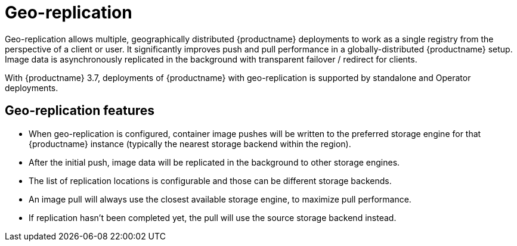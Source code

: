 [[georepl-intro]]
= Geo-replication

Geo-replication allows multiple, geographically distributed {productname} deployments to work as a single registry from the perspective of a client or user. It significantly improves push and pull performance in a globally-distributed {productname} setup. Image data is asynchronously replicated in the background with transparent failover / redirect for clients.

With {productname} 3.7, deployments of {productname} with geo-replication is supported by standalone and Operator deployments.

== Geo-replication features

* When geo-replication is configured, container image pushes will be written to the preferred storage engine for that {productname} instance (typically the nearest storage backend within the region).
* After the initial push, image data will be replicated in the background to other storage engines.
* The list of replication locations is configurable and those can be different storage backends.
* An image pull will always use the closest available storage engine, to maximize pull performance.
* If replication hasn’t been completed yet, the pull will use the source storage backend instead.
